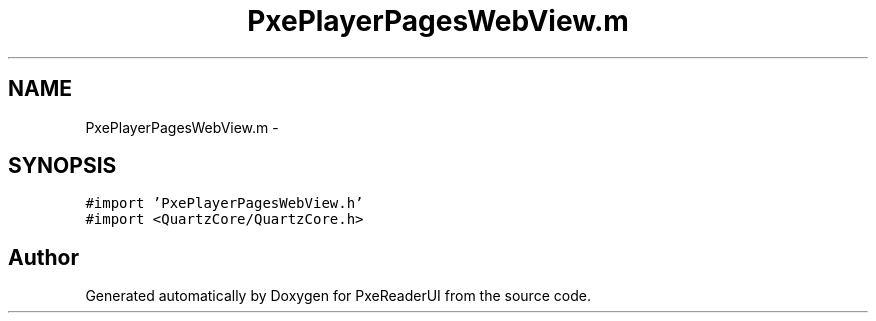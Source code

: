 .TH "PxePlayerPagesWebView.m" 3 "Mon Apr 28 2014" "PxeReaderUI" \" -*- nroff -*-
.ad l
.nh
.SH NAME
PxePlayerPagesWebView.m \- 
.SH SYNOPSIS
.br
.PP
\fC#import 'PxePlayerPagesWebView\&.h'\fP
.br
\fC#import <QuartzCore/QuartzCore\&.h>\fP
.br

.SH "Author"
.PP 
Generated automatically by Doxygen for PxeReaderUI from the source code\&.
